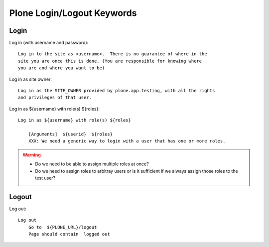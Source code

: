 ==============================================================================
Plone Login/Logout Keywords
==============================================================================

Login
-----

Log in (with username and password)::

    Log in to the site as <username>.  There is no guarantee of where in the
    site you are once this is done. (You are responsible for knowing where
    you are and where you want to be)

Log in as site owner::

    Log in as the SITE_OWNER provided by plone.app.testing, with all the rights
    and privileges of that user.

Log in as ${username} with role(s) ${roles}::

    Log in as ${username} with role(s) ${roles}

        [Arguments]  ${userid}  ${roles}
        XXX: We need a generic way to login with a user that has one or more roles.

.. warning::

    - Do we need to be able to assign multiple roles at once?

    - Do we need to assign roles to arbitray users or is it sufficient if we
      always assign those roles to the test user?

Logout
------

Log out::

    Log out
        Go to  ${PLONE_URL}/logout
        Page should contain  logged out
